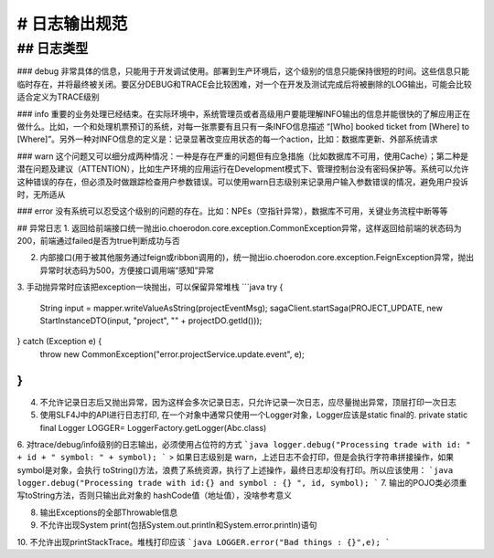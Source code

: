 # 日志输出规范
======================================

## 日志类型
--------------------------------------

### debug
非常具体的信息，只能用于开发调试使用。部署到生产环境后，这个级别的信息只能保持很短的时间。这些信息只能临时存在，并将最终被关闭。要区分DEBUG和TRACE会比较困难，对一个在开发及测试完成后将被删除的LOG输出，可能会比较适合定义为TRACE级别

### info
重要的业务处理已经结束。在实际环境中，系统管理员或者高级用户要能理解INFO输出的信息并能很快的了解应用正在做什么。比如，一个和处理机票预订的系统，对每一张票要有且只有一条INFO信息描述 “[Who] booked ticket from [Where] to [Where]”。另外一种对INFO信息的定义是：记录显著改变应用状态的每一个action，比如：数据库更新、外部系统请求

### warn
这个问题又可以细分成两种情况：一种是存在严重的问题但有应急措施（比如数据库不可用，使用Cache）；第二种是潜在问题及建议（ATTENTION），比如生产环境的应用运行在Development模式下、管理控制台没有密码保护等。系统可以允许这种错误的存在，但必须及时做跟踪检查用户参数错误。可以使用warn日志级别来记录用户输入参数错误的情况，避免用户投诉时，无所适从

### error
没有系统可以忍受这个级别的问题的存在。比如：NPEs（空指针异常），数据库不可用，关键业务流程中断等等

## 异常日志
1. 返回给前端接口统一抛出io.choerodon.core.exception.CommonException异常，这样返回给前端的状态码为200，前端通过failed是否为true判断成功与否

2. 内部接口(用于被其他服务通过feign或ribbon调用的)，统一抛出io.choerodon.core.exception.FeignException异常，抛出异常时状态码为500，方便接口调用端“感知”异常

3. 手动抛异常时应该把exception一块抛出，可以保留异常堆栈
```java
try {
    String input = mapper.writeValueAsString(projectEventMsg);
    sagaClient.startSaga(PROJECT_UPDATE, new StartInstanceDTO(input, "project", "" + projectDO.getId()));
} catch (Exception e) {
    throw new CommonException("error.projectService.update.event", e);
}
```
4. 不允许记录日志后又抛出异常，因为这样会多次记录日志，只允许记录一次日志，应尽量抛出异常，顶层打印一次日志

5. 使用SLF4J中的API进行日志打印, 在一个对象中通常只使用一个Logger对象，Logger应该是static final的.    private static final Logger LOGGER= LoggerFactory.getLogger(Abc.class)

6. 对trace/debug/info级别的日志输出，必须使用占位符的方式
```java
logger.debug("Processing trade with id: " + id + " symbol: " + symbol);
```
> 如果日志级别是 warn，上述日志不会打印，但是会执行字符串拼接操作，如果 symbol是对象，会执行 toString()方法，浪费了系统资源，执行了上述操作，最终日志却没有打印。所以应该使用：
```java
logger.debug("Processing trade with id:{} and symbol : {} ", id, symbol);  
```
7. 输出的POJO类必须重写toString方法，否则只输出此对象的 hashCode值（地址值），没啥参考意义

8. 输出Exceptions的全部Throwable信息

9. 不允许出现System print(包括System.out.println和System.error.println)语句

10. 不允许出现printStackTrace。堆栈打印应该
```java
LOGGER.error("Bad things : {}",e); 
```